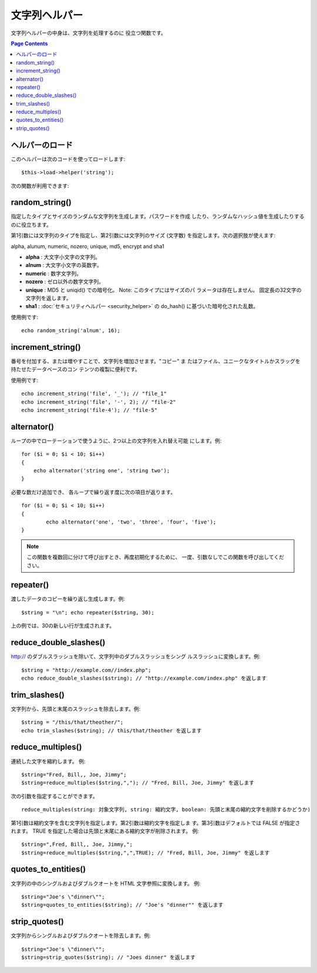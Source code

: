 ##############
文字列ヘルパー
##############

文字列ヘルパーの中身は、文字列を処理するのに
役立つ関数です。

.. contents:: Page Contents

ヘルパーのロード
================

このヘルパーは次のコードを使ってロードします:

::

	$this->load->helper('string');

次の関数が利用できます:

random_string()
===============

指定したタイプとサイズのランダムな文字列を生成します。パスワードを作成
したり、ランダムなハッシュ値を生成したりするのに役立ちます。

第1引数には文字列のタイプを指定し、第2引数には文字列のサイズ (文字数)
を指定します。次の選択肢が使えます:

alpha, alunum, numeric, nozero, unique, md5, encrypt and sha1

-  **alpha** : 大文字小文字の文字列。
-  **alnum** : 大文字小文字の英数字。
-  **numeric** : 数字文字列。
-  **nozero** : ゼロ以外の数字文字列。
-  **unique** : MD5 と uniqid() での暗号化。 Note: このタイプにはサイズのパ
   ラメータは存在しません。
   固定長の32文字の文字列を返します。
-  **sha1** : :doc:`セキュリティヘルパー <security_helper>` の do_hash()
   に基づいた暗号化された乱数。

使用例です:

::

	echo random_string('alnum', 16);

increment_string()
==================

番号を付加する、または増やすことで、文字列を増加させます。"コピー" ま
たはファイル、ユニークなタイトルかスラッグを持たせたデータベースのコン
テンツの複製に便利です。

使用例です:

::

	echo increment_string('file', '_'); // "file_1"
	echo increment_string('file', '-', 2); // "file-2"
	echo increment_string('file-4'); // "file-5"

alternator()
============

ループの中でローテーションで使うように、2つ以上の文字列を入れ替え可能
にします。例:

::

	for ($i = 0; $i < 10; $i++)
	{
	    echo alternator('string one', 'string two');
	}

必要な数だけ追加でき、
各ループで繰り返す度に次の項目が返ります。

::

	for ($i = 0; $i < 10; $i++)
	{     
		echo alternator('one', 'two', 'three', 'four', 'five');
	}

.. note:: この関数を複数回に分けて呼び出すとき、再度初期化するために、
	一度、引数なしでこの関数を呼び出してください。

repeater()
==========

渡したデータのコピーを繰り返し生成します。例:

::

	$string = "\n"; echo repeater($string, 30);

上の例では、30の新しい行が生成されます。

reduce_double_slashes()
=======================

http:// のダブルスラッシュを除いて、文字列中のダブルスラッシュをシング
ルスラッシュに変換します。例:

::

	$string = "http://example.com//index.php";
	echo reduce_double_slashes($string); // "http://example.com/index.php" を返します

trim_slashes()
==============

文字列から、先頭と末尾のスラッシュを除去します。例:

::

	$string = "/this/that/theother/";
	echo trim_slashes($string); // this/that/theother を返します


reduce_multiples()
==================

連続した文字を縮約します。
例::

	$string="Fred, Bill,, Joe, Jimmy";
	$string=reduce_multiples($string,","); // "Fred, Bill, Joe, Jimmy" を返します

次の引数を指定することができます。

::

	reduce_multiples(string: 対象文字列, string: 縮約文字, boolean: 先頭と末尾の縮約文字を削除するかどうか)

第1引数は縮約文字を含む文字列を指定します。第2引数は縮約文字を指定しま
す。第3引数はデフォルトでは FALSE が指定されます。 TRUE
を指定した場合は先頭と末尾にある縮約文字が削除されます。
例:

::

	$string=",Fred, Bill,, Joe, Jimmy,";
	$string=reduce_multiples($string,",",TRUE); // "Fred, Bill, Joe, Jimmy" を返します



quotes_to_entities()
====================

文字列の中のシングルおよびダブルクオートを HTML 文字参照に変換します。
例:

::

	$string="Joe's \"dinner\"";
	$string=quotes_to_entities($string); // "Joe's "dinner"" を返します

strip_quotes()
==============

文字列からシングルおよびダブルクオートを除去します。例::

	$string="Joe's \"dinner\"";
	$string=strip_quotes($string); // "Joes dinner" を返します

